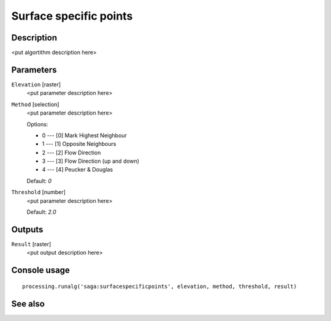 Surface specific points
=======================

Description
-----------

<put algortithm description here>

Parameters
----------

``Elevation`` [raster]
  <put parameter description here>

``Method`` [selection]
  <put parameter description here>

  Options:

  * 0 --- [0] Mark Highest Neighbour
  * 1 --- [1] Opposite Neighbours
  * 2 --- [2] Flow Direction
  * 3 --- [3] Flow Direction (up and down)
  * 4 --- [4] Peucker & Douglas

  Default: *0*

``Threshold`` [number]
  <put parameter description here>

  Default: *2.0*

Outputs
-------

``Result`` [raster]
  <put output description here>

Console usage
-------------

::

  processing.runalg('saga:surfacespecificpoints', elevation, method, threshold, result)

See also
--------

